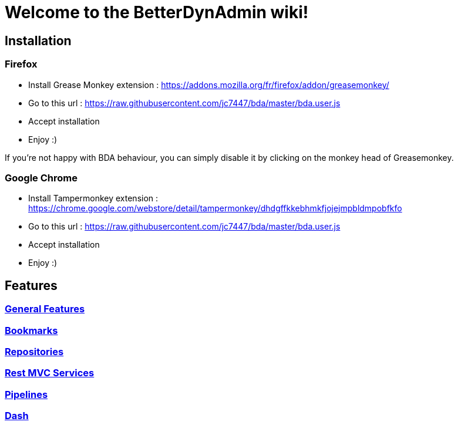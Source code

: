 = Welcome to the BetterDynAdmin wiki!
ifndef::env-github[]
:ext-relative: {outfilesuffix}
endif::[]
ifdef::env-github[]
:ext-relative:
endif::[]
:nofooter:

== Installation

=== Firefox

* Install Grease Monkey extension : https://addons.mozilla.org/fr/firefox/addon/greasemonkey/
* Go to this url : https://raw.githubusercontent.com/jc7447/bda/master/bda.user.js
* Accept installation 
* Enjoy :)
 
If you're not happy with BDA behaviour, you can simply disable it by clicking on the monkey head of Greasemonkey.

=== Google Chrome

* Install Tampermonkey extension : https://chrome.google.com/webstore/detail/tampermonkey/dhdgffkkebhmkfjojejmpbldmpobfkfo
* Go to this url : https://raw.githubusercontent.com/jc7447/bda/master/bda.user.js
* Accept installation 
* Enjoy :)

== Features

=== link:General{ext-relative}[General Features]

=== link:Bookmarks{ext-relative}[Bookmarks]

=== link:Repositories{ext-relative}[Repositories]

=== link:Rest{ext-relative}[Rest MVC Services]

=== link:Pipelines{ext-relative}[Pipelines]

=== link:Dash{ext-relative}[Dash]
